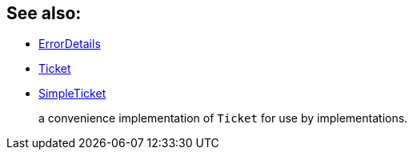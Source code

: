 
:Notice: Licensed to the Apache Software Foundation (ASF) under one or more contributor license agreements. See the NOTICE file distributed with this work for additional information regarding copyright ownership. The ASF licenses this file to you under the Apache License, Version 2.0 (the "License"); you may not use this file except in compliance with the License. You may obtain a copy of the License at. http://www.apache.org/licenses/LICENSE-2.0 . Unless required by applicable law or agreed to in writing, software distributed under the License is distributed on an "AS IS" BASIS, WITHOUT WARRANTIES OR  CONDITIONS OF ANY KIND, either express or implied. See the License for the specific language governing permissions and limitations under the License.


== See also:

* xref:refguide:applib:index/services/error/ErrorDetails.adoc[ErrorDetails]
* xref:refguide:applib:index/services/error/Ticket.adoc[Ticket]
* xref:refguide:applib:index/services/error/SimpleTicket.adoc[SimpleTicket]
+
a convenience implementation of `Ticket` for use by implementations.

